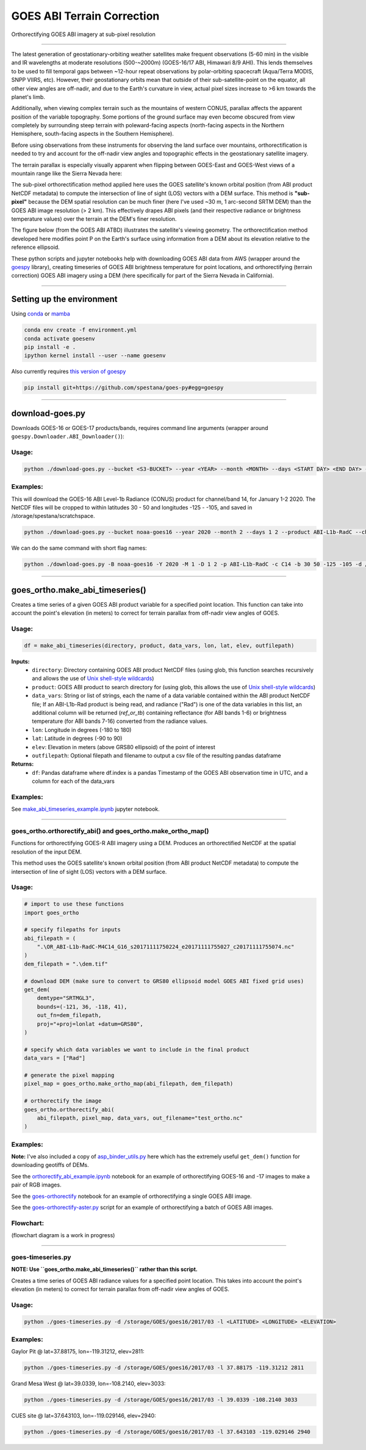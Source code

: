 GOES ABI Terrain Correction
===========================

.. image:: https://zenodo.org/badge/281728618.svg
   :target: https://zenodo.org/badge/latestdoi/281728618
   :alt: DOI


.. image:: https://github.com/spestana/goes-ortho/actions/workflows/tests.yml/badge.svg
   :target: https://github.com/spestana/goes-ortho/actions/workflows/tests.yml
   :alt: tests


.. image:: https://github.com/spestana/goes-ortho/actions/workflows/build-docs.yml/badge.svg
   :target: https://github.com/spestana/goes-ortho/actions/workflows/build-docs.yml
   :alt: docs

.. image:: https://img.shields.io/conda/vn/conda-forge/goes-ortho.svg
   :target: https://anaconda.org/conda-forge/goes-ortho
   :alt: conda-forge

.. image:: https://img.shields.io/pypi/v/goes-ortho.svg
   :target: https://pypi.python.org/pypi/goes-ortho
   :alt: pypi


Orthorectifying GOES ABI imagery at sub-pixel resolution

.. image:: docs/images/GOES-terrain-correction.gif
   :width: 600px

----

The latest generation of geostationary-orbiting weather satellites make frequent observations (5-60 min) in the visible and IR wavelengths at moderate resolutions (500-~2000m) (GOES-16/17 ABI, Himawari 8/9 AHI). This lends themselves to be used to fill temporal gaps between ~12-hour repeat observations by polar-orbiting spacecraft (Aqua/Terra MODIS, SNPP VIIRS, etc).
However, their geostationary orbits mean that outside of their sub-satellite-point on the equator, all other view angles are off-nadir, and due to the Earth's curvature in view, actual pixel sizes increase to >6 km towards the planet's limb.


Additionally, when viewing complex terrain such as the mountains of western CONUS, parallax affects the apparent position of the variable topography. Some portions of the ground surface may even become obscured from view completely by surrounding steep terrain with poleward-facing aspects (north-facing aspects in the Northern Hemisphere, south-facing aspects in the Southern Hemisphere).

Before using observations from these instruments for observing the land surface over mountains, orthorectification is needed to try and account for the off-nadir view angles and topographic effects in the geostationary satellite imagery.

The terrain parallax is especially visually apparent when flipping between GOES-East and GOES-West views of a mountain range like the Sierra Nevada here:

.. image:: docs/images/GOES_east-west_vis.gif
   :width: 600px

The sub-pixel orthorectification method applied here uses the GOES satellite's known orbital position (from ABI product NetCDF metadata) to compute the intersection of line of sight (LOS) vectors with a DEM surface. This method is **"sub-pixel"** because the DEM spatial resolution can be much finer (here I've used ~30 m, 1 arc-second SRTM DEM) than the GOES ABI image resolution (> 2 km). This effectively drapes ABI pixels (and their respective radiance or brightness temperature values) over the terrain at the DEM's finer resolution.

The figure below (from the GOES ABI ATBD) illustrates the satellite's viewing geometry. The orthorectification method developed here modifies point P on the Earth's surface using information from a DEM about its elevation relative to the reference ellipsoid.

.. image:: docs/images/ABIgrid.png
   :width: 600px

These python scripts and jupyter notebooks help with downloading GOES ABI data from AWS (wrapper around the `goespy <https://github.com/palexandremello/goes-py>`_ library), creating timeseries of GOES ABI brightness temperature for point locations, and orthorectifying (terrain correction) GOES ABI imagery using a DEM (here specifically for part of the Sierra Nevada in California).

----

Setting up the environment
--------------------------

Using `conda <https://docs.conda.io/projects/conda/en/latest/index.html>`_ or `mamba <https://mamba.readthedocs.io/en/latest/>`_

.. code-block:: bash

   conda env create -f environment.yml
   conda activate goesenv
   pip install -e .
   ipython kernel install --user --name goesenv


Also currently requires `this version of goespy <https://github.com/spestana/goes-py>`_

.. code-block:: bash

   pip install git+https://github.com/spestana/goes-py#egg=goespy


----

download-goes.py
----------------

Downloads GOES-16 or GOES-17 products/bands, requires command line arguments (wrapper around ``goespy.Downloader.ABI_Downloader()``):

Usage:
~~~~~~

.. code-block:: bash

   python ./download-goes.py --bucket <S3-BUCKET> --year <YEAR> --month <MONTH> --days <START DAY> <END DAY> --product <ABI PRODUCT CODE> --channel <ABI CHANNEL> --bounds <MIN_LAT> <MAX_LAT> <MIN_LON> <MAX_LON> --dir <DESTINATION DIRECTORY>

Examples:
~~~~~~~~~

This will download the GOES-16 ABI Level-1b Radiance (CONUS) product for channel/band 14, for January 1-2 2020. The NetCDF files will be cropped to within latitudes 30 - 50 and longitudes -125 - -105, and saved in /storage/spestana/scratchspace.

.. code-block:: bash

   python ./download-goes.py --bucket noaa-goes16 --year 2020 --month 2 --days 1 2 --product ABI-L1b-RadC --channel C14 --bounds 30 50 -125 -105 --dir /storage/spestana/scratchspace

We can do the same command with short flag names:

.. code-block:: bash

   python ./download-goes.py -B noaa-goes16 -Y 2020 -M 1 -D 1 2 -p ABI-L1b-RadC -c C14 -b 30 50 -125 -105 -d /storage/spestana/scratchspace

----

goes_ortho.make_abi_timeseries()
--------------------------------

Creates a time series of a given GOES ABI product variable for a specified point location. This function can take into account the point's elevation (in meters) to correct for terrain parallax from off-nadir view angles of GOES.

.. image:: docs/examples/make_abi_timeseries_example_plot.png
   :width: 600px

Usage:
~~~~~~

.. code-block:: python

   df = make_abi_timeseries(directory, product, data_vars, lon, lat, elev, outfilepath)

**Inputs:**
 * ``directory``: Directory containing GOES ABI product NetCDF files (using glob, this function searches recursively and allows the use of `Unix shell-style wildcards <https://docs.python.org/3/library/glob.html>`_)
 * ``product``: GOES ABI product to search directory for (using glob, this allows the use of `Unix shell-style wildcards <https://docs.python.org/3/library/glob.html>`_)
 * ``data_vars``: String or list of strings, each the name of a data variable contained within the ABI product NetCDF file; If an ABI-L1b-Rad product is being read, and radiance ("Rad") is one of the data variables in this list, an additional column will be returned (`ref_or_tb`) containing reflectance (for ABI bands 1-6) or brightness temperature (for ABI bands 7-16) converted from the radiance values.
 * ``lon``: Longitude in degrees (-180 to 180)
 * ``lat``: Latitude in degrees (-90 to 90)
 * ``elev``: Elevation in meters (above GRS80 ellipsoid) of the point of interest
 * ``outfilepath``: Optional filepath and filename to output a csv file of the resulting pandas dataframe
**Returns:**
 * ``df``: Pandas dataframe where df.index is a pandas Timestamp of the GOES ABI observation time in UTC, and a column for each of the data_vars

Examples:
~~~~~~~~~

See `make_abi_timeseries_example.ipynb <docs/examples/make_abi_timeseries_example.ipynb>`_ jupyter notebook.

----


goes_ortho.orthorectify_abi() and goes_ortho.make_ortho_map()
~~~~~~~~~~~~~~~~~~~~~~~~~~~~~~~~~~~~~~~~~~~~~~~~~~~~~~~~~~~~~

Functions for orthorectifying GOES-R ABI imagery using a DEM. Produces an orthorectified NetCDF at the spatial resolution of the input DEM.

This method uses the GOES satellite's known orbital position (from ABI product NetCDF metadata) to compute the intersection of line of sight (LOS) vectors with a DEM surface.

Usage:
~~~~~~

.. code-block:: python

   # import to use these functions
   import goes_ortho

   # specify filepaths for inputs
   abi_filepath = (
       ".\OR_ABI-L1b-RadC-M4C14_G16_s20171111750224_e20171111755027_c20171111755074.nc"
   )
   dem_filepath = ".\dem.tif"

   # download DEM (make sure to convert to GRS80 ellipsoid model GOES ABI fixed grid uses)
   get_dem(
       demtype="SRTMGL3",
       bounds=(-121, 36, -118, 41),
       out_fn=dem_filepath,
       proj="+proj=lonlat +datum=GRS80",
   )

   # specify which data variables we want to include in the final product
   data_vars = ["Rad"]

   # generate the pixel mapping
   pixel_map = goes_ortho.make_ortho_map(abi_filepath, dem_filepath)

   # orthorectify the image
   goes_ortho.orthorectify_abi(
       abi_filepath, pixel_map, data_vars, out_filename="test_ortho.nc"
   )


Examples:
~~~~~~~~~

**Note:** I've also included a copy of `asp_binder_utils.py <https://github.com/uw-cryo/asp-binder-demo/blob/6f03afadc7f4c6e13422da6d5f480c7f6762b47b/asp_binder_utils.py>`_ here which has the extremely useful ``get_dem()`` function for downloading geotiffs of DEMs.

See the `orthorectify_abi_example.ipynb <https://github.com/spestana/goes-ortho/blob/main/examples/orthorectify_abi_example.ipynb>`_ notebook for an example of orthorectifying GOES-16 and -17 images to make a pair of RGB images.

See the `goes-orthorectify <https://github.com/spestana/goes-ortho/blob/main/goes-orthorectify.ipynb>`_ notebook for an example of orthorectifying a single GOES ABI image.

See the `goes-orthorectify-aster.py <https://github.com/spestana/goes-ortho/blob/main/goes-orthorectify-aster.py>`_ script for an example of orthorectifying a batch of GOES ABI images.

Flowchart:
~~~~~~~~~~

(flowchart diagram is a work in progress)

.. image:: docs/images/goes-ortho-flowchart.png
   :width: 600px


----

goes-timeseries.py
~~~~~~~~~~~~~~~~~~

**NOTE: Use ``goes_ortho.make_abi_timeseries()`` rather than this script.**

Creates a time series of GOES ABI radiance values for a specified point location. This takes into account the point's elevation (in meters) to correct for terrain parallax from off-nadir view angles of GOES.

Usage:
~~~~~~

.. code-block:: bash

   python ./goes-timeseries.py -d /storage/GOES/goes16/2017/03 -l <LATITUDE> <LONGITUDE> <ELEVATION>

Examples:
~~~~~~~~~

Gaylor Pit @ lat=37.88175, lon=-119.31212, elev=2811:

.. code-block:: bash

   python ./goes-timeseries.py -d /storage/GOES/goes16/2017/03 -l 37.88175 -119.31212 2811


Grand Mesa West @ lat=39.0339, lon=-108.2140, elev=3033:

.. code-block:: bash

   python ./goes-timeseries.py -d /storage/GOES/goes16/2017/03 -l 39.0339 -108.2140 3033


CUES site @  lat=37.643103, lon=-119.029146, elev=2940:

.. code-block:: bash

   python ./goes-timeseries.py -d /storage/GOES/goes16/2017/03 -l 37.643103 -119.029146 2940
